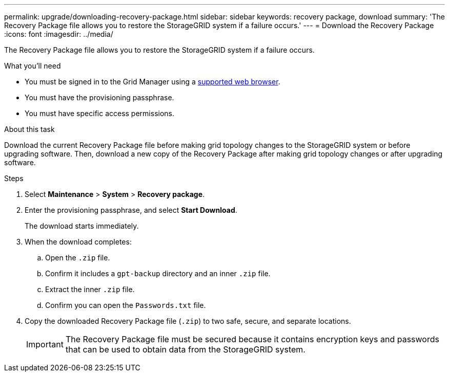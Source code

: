 ---
permalink: upgrade/downloading-recovery-package.html
sidebar: sidebar
keywords: recovery package, download
summary: 'The Recovery Package file allows you to restore the StorageGRID system if a failure occurs.'
---
= Download the Recovery Package
:icons: font
:imagesdir: ../media/

[.lead]
The Recovery Package file allows you to restore the StorageGRID system if a failure occurs.

.What you'll need
* You must be signed in to the Grid Manager using a xref:../admin/web-browser-requirements.adoc[supported web browser].
* You must have the provisioning passphrase.
* You must have specific access permissions.

.About this task

Download the current Recovery Package file before making grid topology changes to the StorageGRID system or before upgrading software. Then, download a new copy of the Recovery Package after making grid topology changes or after upgrading software.

.Steps
. Select *Maintenance* > *System* > *Recovery package*.
. Enter the provisioning passphrase, and select *Start Download*.
+
The download starts immediately.

. When the download completes:
 .. Open the `.zip` file.
 .. Confirm it includes a `gpt-backup` directory and an inner `.zip` file.
 .. Extract the inner `.zip` file.
 .. Confirm you can open the `Passwords.txt` file.
. Copy the downloaded Recovery Package file (`.zip`) to two safe, secure, and separate locations.
+
IMPORTANT: The Recovery Package file must be secured because it contains encryption keys and passwords that can be used to obtain data from the StorageGRID system.

